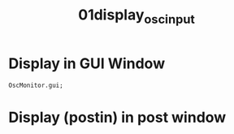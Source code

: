 #+TITLE: 01display_osc_input

* Display in GUI Window

#+begin_src sclang
OscMonitor.gui;
#+end_src

* Display (postin) in post window
